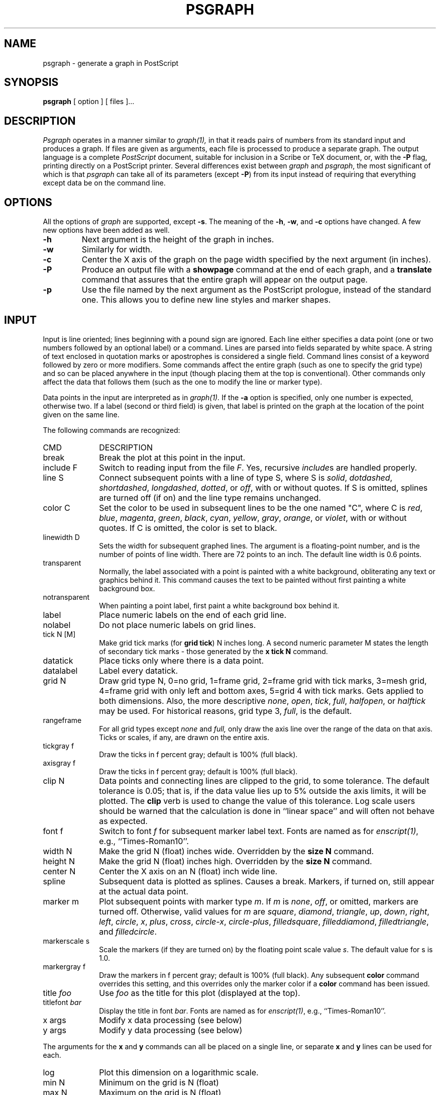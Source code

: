 .TH PSGRAPH 1.1 "7 November 1990" DECWRL
.SH NAME
psgraph \- generate a graph in PostScript
.SH SYNOPSIS
.B psgraph
[ option ] [ files ]...
.SH DESCRIPTION
.I Psgraph
operates in a manner similar to
.I graph(1),
in that it reads pairs of numbers from its standard input
and produces a graph.
If files are given as arguments, each file is processed to produce a separate 
graph.
The output language is a complete 
.I PostScript 
document, suitable for inclusion in a Scribe or TeX document, or, with the 
.B \-P
flag, printing directly on a PostScript printer.
Several differences exist between
.I graph
and
.IR psgraph ,
the most significant of which is that
.I psgraph
can take all of its parameters
(except 
.BR \-P )
from its input instead of requiring that
everything except data be on the command line.
.SH OPTIONS
.PP
All the options of
.I graph
are supported, except
.BR \-s .
The meaning of the
.BR \-h ,
.BR \-w ,
and
.B \-c
options have changed.
A few new options have been added as well.
.TP
.B  \-h
Next argument is the height of the graph in inches.
.TP
.B  \-w
Similarly for width.
.TP
.B \-c
Center the X axis of the graph on the page width specified by the next argument
(in inches). 
.TP
.B \-P
Produce an output file with a 
.B showpage
command at the end of each graph, and a 
.B translate
command that assures that the entire graph will appear on the output page.
.TP
.B \-p
Use the file named by the next argument as the PostScript prologue, instead of 
the standard one. 
This allows you to define new line styles and marker shapes.
.SH INPUT
.PP
Input is line oriented; lines beginning with a pound sign are ignored.
Each line either specifies a data point (one or two numbers followed by an
optional label) or a command.
Lines are parsed into fields separated by white space.
A string of text enclosed in quotation marks or apostrophes is considered a
single field.
Command lines consist of a keyword followed by zero or more modifiers.
Some commands affect the entire graph (such as one to specify the grid type)
and so can be placed anywhere in the input (though placing them at the top
is conventional).
Other commands only affect the data that follows them (such as the one to
modify the line or marker type).
.PP
Data points in the input are interpreted as in
.I graph(1).
If the 
.B \-a
option is specified, only one number is expected, otherwise two.
If a label (second or third field) is given, that label is printed on the
graph at the location of the point given on the same line.
.PP
The following commands are recognized:
.sp
.IP CMD 1i
DESCRIPTION
.IP break 1i
Break the plot at this point in the input.
.IP "include F" 1i
Switch to reading input from the file
.IR F .
Yes, recursive 
.IR include s
are handled properly.
.IP "line S" 1i
Connect subsequent points with a line of type S,
where S is
.IR solid ,
.IR dotdashed ,
.IR shortdashed ,
.IR longdashed , 
.IR dotted , 
or
.IR off ,
with or without quotes.  If S is omitted, splines are turned
off (if on) and the line type remains unchanged.
.IP "color C" 1i
Set the color to be used in subsequent lines to be the one named "C",
where C is
.IR red ,
.IR blue ,
.IR magenta ,
.IR green ,
.IR black ,
.IR cyan ,
.IR yellow ,
.IR gray ,
.IR orange ,
or
.IR violet ,
with or without quotes. If C is omitted, the color is set to black.
.IP "linewidth D" 1i
Sets the width for subsequent graphed lines. The argument is a floating-point
number, and is the number of points of line width. There are 72 points to an
inch. The default line width is 0.6 points.
.IP "transparent" 1i
Normally, the label associated with a point is painted with a white background,
obliterating any text or graphics behind it. 
This command causes the text to be painted without first painting a white
background box.
.IP "notransparent" 1i
When painting a point label, first paint a white background box behind it.
.IP "label" 1i
Place numeric labels on the end of each grid line.
.IP "nolabel" 1i
Do not place numeric labels on grid lines.
.IP "tick N [M]" 1i
Make grid tick marks (for
.BR "grid tick" )
N inches long.
A second numeric parameter M states the length of secondary tick marks \-
those generated by the 
.B "x tick N"
command.
.IP datatick 1i
Place ticks only where there is a data point.
.IP datalabel 1i
Label every datatick.
.ne 3
.IP "grid N" 1i
Draw grid type N, 0=no grid, 1=frame grid, 2=frame grid with tick marks,
3=mesh grid, 4=frame grid with only left and bottom axes, 5=grid 4 with
tick marks.
Gets applied to both dimensions. Also, the more descriptive
.IR none , 
.IR open ,
.IR tick ,
.IR full ,
.IR halfopen ,
or
.I halftick
may be used.
For historical reasons, grid type 3, 
.IR full ,
is the default. 
.ne 2
.IP rangeframe 1i
For all grid types except
.I none
and
.IR full,
only draw the axis line over the range of the data on that axis.
Ticks or scales, if any, are drawn on the entire axis.
.IP "tickgray f"
Draw the ticks in f percent gray; default is 100% (full black).
.IP "axisgray f"
Draw the ticks in f percent gray; default is 100% (full black).
.ne 3
.IP "clip N"
Data points and connecting lines are clipped to the grid, to some
tolerance. The default tolerance is 0.05; that is, if the data value lies
up to 5% outside the axis limits, it will be plotted. The 
.B clip
verb is used to change the value of this tolerance. 
Log scale users should be warned that the calculation is done in ``linear
space'' and will often not behave as expected.
.IP "font f"
Switch to font 
.I f
for subsequent marker label text. 
Fonts are named as for 
.IR enscript(1) ,
e.g., ``Times-Roman10''.
.IP "width N" 1i
Make the grid N (float) inches wide.
Overridden by the
.B "size N"
command.
.IP "height N" 1i
Make the grid N (float) inches high.
Overridden by the
.B "size N"
command.
.IP "center N" 1i
Center the X axis on an N (float) inch wide line.
.IP "spline" 1i
Subsequent data is plotted as splines.  Causes
a break.
Markers, if turned on, still appear at the actual data point.
.IP "marker m" 1i
Plot subsequent points with marker type 
.IR m .
If 
.I m
is 
.IR none ,
.IR off ,
or omitted, markers are turned off.
Otherwise, valid values for 
.I m
are
.IR square , 
.IR diamond , 
.IR triangle , 
.IR up , 
.IR down , 
.IR right ,
.IR left , 
.IR circle , 
.IR x , 
.IR plus ,
.IR cross , 
.IR circle-x , 
.IR circle-plus ,
.IR filledsquare ,
.IR filleddiamond ,
.IR filledtriangle ,
and 
.IR filledcircle .
.IP "markerscale s" 1i
Scale the markers (if they are turned on) by the floating point scale value
.IR s .
The default value for s is 1.0.
.IP "markergray f" 1i
Draw the markers in f percent gray; default is 100% (full black). 
Any subsequent \fBcolor\fR command overrides this setting, and this
overrides only the marker color if a \fBcolor\fR command has been issued.
.IP "title \fIfoo\fR" 1i
Use 
.I foo
as the title for this plot (displayed at the top).
.IP "titlefont \fIbar\fR" 1i
Display the title in font
.IR bar .
Fonts are named as for
.IR enscript(1) ,
e.g., ``Times-Roman10''.
.IP "x args" 1i
Modify x data processing (see below)
.IP "y args" 1i
Modify y data processing (see below)
.LP
The arguments for the 
.B x 
and 
.B y 
commands can all be placed on a
single line, or separate 
.B x
and 
.B y
lines can be used for each.
.IP "log" 1i
Plot this dimension on a logarithmic scale.
.IP "min N" 1i
Minimum on the grid is N (float)
.IP "max N" 1i
Maximum on the grid is N (float)
.IP "step N" 1i
Distance between grid lines and numeric labels is N (float). No effect for
log scales.
.IP "tick N" 1i
Distance between secondary ticks is N (float). No effect for log scales.
.IP "intervals N" 1i
Number of intervals in a decade is N (integer). No effect for linear scales.
.IP datatick 1i
Place ticks only where there is a data point.
.IP datalabel 1i
Label every datatick.
.IP "offset N" 1i
Distance between border of page and minimum edge of the grid in this
dimension is N (float) inches.
.ne 2
.IP rangeframe 1i
For all grid types except
.I none
and
.IR full,
only draw the axis line over the range of the data on that axis.
Ticks or labels, if any, are drawn on the entire axis.
.IP "tickgray f"
Draw the ticks in f percent gray; default is 100% (full black).
.IP "axisgray f"
Draw the ticks in f percent gray; default is 100% (full black).
.IP "label \fIfoo\fR" 1i
Use
.I foo
as the label for this axis.
.IP "size N" 1i
Make the grid this big (N is in inches).
Overrides the 
.B width
and
.B height
commands.
.IP "grid N" 1i
Specify the grid type in this dimension (as above).
.IP "font \fIfoo\fR" 1i
Draw the axis labels in font
.IR foo .
Fonts are named as for 
.IR enscript(1) ,
e.g., ``Times-Roman10''.
.SH FILES
/usr/local/lib/ps/psgraph.pro \- standard prologue
.SH SUGGESTIONS
Many of the options are provided to minimize 
.BR chartjunk ,
that is, to maximize the data to ink ratio. 
To this end, the grid types 
.I halfopen
and
.I halftick
are the most useful.
.PP
.I Rangeframe
and 
.I datatick
were designed to make a standard bivariate scatterplot more useful.
.PP
All the graphical elements of the frame can be removed, either by careful
selection of the grid type, the various gray settings, or 
.IR nolabel .
.SH "SEE ALSO"
enscript(1), graph(1), psgsimp(1)
.PP
Tufte, Edward, R. 
.I "The Visual Display of Quantitative Information."
Graphics Press, P.O. Box 430, Cheshire, CT. 1983.
.PP
Tufte, Edward, R. 
.I "Envisioning Information."
Graphics Press, P.O. Box 430, Cheshire, CT. 1990.
.SH BUGS
A superset of the bugs listed in
.I graph(1).
.PP
There are almost certainly too many options.
